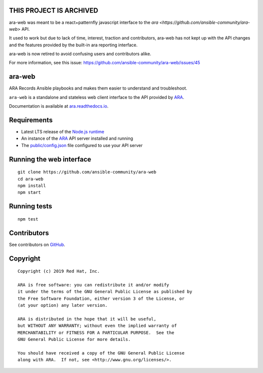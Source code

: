 THIS PROJECT IS ARCHIVED
========================

ara-web was meant to be a react+patternfly javascript interface to the `ara <https://github.com/ansible-community/ara-web>` API.

It used to work but due to lack of time, interest, traction and contributors, ara-web has not kept up with the API changes
and the features provided by the built-in ara reporting interface.

ara-web is now retired to avoid confusing users and contributors alike.

For more information, see this issue: https://github.com/ansible-community/ara-web/issues/45

ara-web
=======

ARA Records Ansible playbooks and makes them easier to understand and troubleshoot.

``ara-web`` is a standalone and stateless web client interface to the API
provided by ARA_.

Documentation is available at `ara.readthedocs.io <https://ara.readthedocs.io/>`_.

Requirements
============

- Latest LTS release of the `Node.js runtime <https://nodejs.org/en/download/>`_
- An instance of the ARA_ API server installed and running
- The `public/config.json`_ file configured to use your API server

.. _ARA: https://github.com/ansible-community/ara
.. _public/config.json: https://github.com/ansible-community/ara-web/blob/master/public/config.json

Running the web interface
=========================

::

    git clone https://github.com/ansible-community/ara-web
    cd ara-web
    npm install
    npm start

Running tests
=============

::

    npm test

Contributors
============

See contributors on GitHub_.

.. _GitHub: https://github.com/ansible-community/ara-web/graphs/contributors

Copyright
=========

::

    Copyright (c) 2019 Red Hat, Inc.

    ARA is free software: you can redistribute it and/or modify
    it under the terms of the GNU General Public License as published by
    the Free Software Foundation, either version 3 of the License, or
    (at your option) any later version.

    ARA is distributed in the hope that it will be useful,
    but WITHOUT ANY WARRANTY; without even the implied warranty of
    MERCHANTABILITY or FITNESS FOR A PARTICULAR PURPOSE.  See the
    GNU General Public License for more details.

    You should have received a copy of the GNU General Public License
    along with ARA.  If not, see <http://www.gnu.org/licenses/>.
